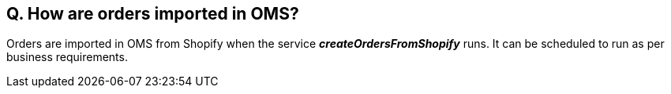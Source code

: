 == Q. How are orders imported in OMS?

Orders are imported in OMS from Shopify when the service *_createOrdersFromShopify_* runs. It can be scheduled to run as per business requirements.
